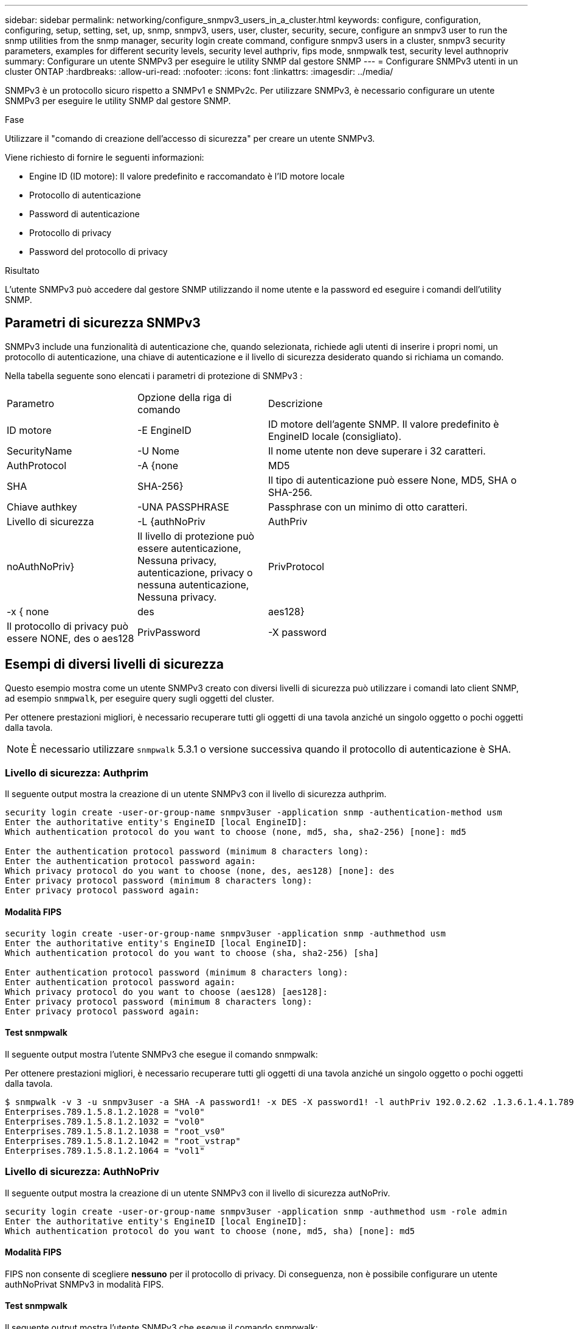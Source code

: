 ---
sidebar: sidebar 
permalink: networking/configure_snmpv3_users_in_a_cluster.html 
keywords: configure, configuration, configuring, setup, setting, set, up, snmp, snmpv3, users, user, cluster, security, secure, configure an snmpv3 user to run the snmp utilities from the snmp manager, security login create command, configure snmpv3 users in a cluster, snmpv3 security parameters, examples for different security levels, security level authpriv, fips mode, snmpwalk test, security level authnopriv 
summary: Configurare un utente SNMPv3 per eseguire le utility SNMP dal gestore SNMP 
---
= Configurare SNMPv3 utenti in un cluster ONTAP
:hardbreaks:
:allow-uri-read: 
:nofooter: 
:icons: font
:linkattrs: 
:imagesdir: ../media/


[role="lead"]
SNMPv3 è un protocollo sicuro rispetto a SNMPv1 e SNMPv2c. Per utilizzare SNMPv3, è necessario configurare un utente SNMPv3 per eseguire le utility SNMP dal gestore SNMP.

.Fase
Utilizzare il "comando di creazione dell'accesso di sicurezza" per creare un utente SNMPv3.

Viene richiesto di fornire le seguenti informazioni:

* Engine ID (ID motore): Il valore predefinito e raccomandato è l'ID motore locale
* Protocollo di autenticazione
* Password di autenticazione
* Protocollo di privacy
* Password del protocollo di privacy


.Risultato
L'utente SNMPv3 può accedere dal gestore SNMP utilizzando il nome utente e la password ed eseguire i comandi dell'utility SNMP.



== Parametri di sicurezza SNMPv3

SNMPv3 include una funzionalità di autenticazione che, quando selezionata, richiede agli utenti di inserire i propri nomi, un protocollo di autenticazione, una chiave di autenticazione e il livello di sicurezza desiderato quando si richiama un comando.

Nella tabella seguente sono elencati i parametri di protezione di SNMPv3 :

[cols="25,25,50"]
|===


| Parametro | Opzione della riga di comando | Descrizione 


 a| 
ID motore
 a| 
-E EngineID
 a| 
ID motore dell'agente SNMP. Il valore predefinito è EngineID locale (consigliato).



 a| 
SecurityName
 a| 
-U Nome
 a| 
Il nome utente non deve superare i 32 caratteri.



 a| 
AuthProtocol
 a| 
-A {none | MD5 | SHA | SHA-256}
 a| 
Il tipo di autenticazione può essere None, MD5, SHA o SHA-256.



 a| 
Chiave authkey
 a| 
-UNA PASSPHRASE
 a| 
Passphrase con un minimo di otto caratteri.



 a| 
Livello di sicurezza
 a| 
-L {authNoPriv | AuthPriv | noAuthNoPriv}
 a| 
Il livello di protezione può essere autenticazione, Nessuna privacy, autenticazione, privacy o nessuna autenticazione, Nessuna privacy.



 a| 
PrivProtocol
 a| 
-x { none | des | aes128}
 a| 
Il protocollo di privacy può essere NONE, des o aes128



 a| 
PrivPassword
 a| 
-X password
 a| 
Password con un minimo di otto caratteri.

|===


== Esempi di diversi livelli di sicurezza

Questo esempio mostra come un utente SNMPv3 creato con diversi livelli di sicurezza può utilizzare i comandi lato client SNMP, ad esempio `snmpwalk`, per eseguire query sugli oggetti del cluster.

Per ottenere prestazioni migliori, è necessario recuperare tutti gli oggetti di una tavola anziché un singolo oggetto o pochi oggetti dalla tavola.


NOTE: È necessario utilizzare `snmpwalk` 5.3.1 o versione successiva quando il protocollo di autenticazione è SHA.



=== Livello di sicurezza: Authprim

Il seguente output mostra la creazione di un utente SNMPv3 con il livello di sicurezza authprim.

....
security login create -user-or-group-name snmpv3user -application snmp -authentication-method usm
Enter the authoritative entity's EngineID [local EngineID]:
Which authentication protocol do you want to choose (none, md5, sha, sha2-256) [none]: md5

Enter the authentication protocol password (minimum 8 characters long):
Enter the authentication protocol password again:
Which privacy protocol do you want to choose (none, des, aes128) [none]: des
Enter privacy protocol password (minimum 8 characters long):
Enter privacy protocol password again:
....


==== Modalità FIPS

....
security login create -user-or-group-name snmpv3user -application snmp -authmethod usm
Enter the authoritative entity's EngineID [local EngineID]:
Which authentication protocol do you want to choose (sha, sha2-256) [sha]

Enter authentication protocol password (minimum 8 characters long):
Enter authentication protocol password again:
Which privacy protocol do you want to choose (aes128) [aes128]:
Enter privacy protocol password (minimum 8 characters long):
Enter privacy protocol password again:
....


==== Test snmpwalk

Il seguente output mostra l'utente SNMPv3 che esegue il comando snmpwalk:

Per ottenere prestazioni migliori, è necessario recuperare tutti gli oggetti di una tavola anziché un singolo oggetto o pochi oggetti dalla tavola.

....
$ snmpwalk -v 3 -u snmpv3user -a SHA -A password1! -x DES -X password1! -l authPriv 192.0.2.62 .1.3.6.1.4.1.789.1.5.8.1.2
Enterprises.789.1.5.8.1.2.1028 = "vol0"
Enterprises.789.1.5.8.1.2.1032 = "vol0"
Enterprises.789.1.5.8.1.2.1038 = "root_vs0"
Enterprises.789.1.5.8.1.2.1042 = "root_vstrap"
Enterprises.789.1.5.8.1.2.1064 = "vol1"
....


=== Livello di sicurezza: AuthNoPriv

Il seguente output mostra la creazione di un utente SNMPv3 con il livello di sicurezza autNoPriv.

....
security login create -user-or-group-name snmpv3user -application snmp -authmethod usm -role admin
Enter the authoritative entity's EngineID [local EngineID]:
Which authentication protocol do you want to choose (none, md5, sha) [none]: md5
....


==== Modalità FIPS

FIPS non consente di scegliere *nessuno* per il protocollo di privacy. Di conseguenza, non è possibile configurare un utente authNoPrivat SNMPv3 in modalità FIPS.



==== Test snmpwalk

Il seguente output mostra l'utente SNMPv3 che esegue il comando snmpwalk:

Per ottenere prestazioni migliori, è necessario recuperare tutti gli oggetti di una tavola anziché un singolo oggetto o pochi oggetti dalla tavola.

....
$ snmpwalk -v 3 -u snmpv3user1 -a MD5 -A password1!  -l authNoPriv 192.0.2.62 .1.3.6.1.4.1.789.1.5.8.1.2
Enterprises.789.1.5.8.1.2.1028 = "vol0"
Enterprises.789.1.5.8.1.2.1032 = "vol0"
Enterprises.789.1.5.8.1.2.1038 = "root_vs0"
Enterprises.789.1.5.8.1.2.1042 = "root_vstrap"
Enterprises.789.1.5.8.1.2.1064 = "vol1"
....


=== Livello di sicurezza: NoAuthNoPriv

Il seguente output mostra la creazione di un utente SNMPv3 con il livello di sicurezza noAuthNoPrimv.

....
security login create -user-or-group-name snmpv3user -application snmp -authmethod usm -role admin
Enter the authoritative entity's EngineID [local EngineID]:
Which authentication protocol do you want to choose (none, md5, sha) [none]: none
....


==== Modalità FIPS

FIPS non consente di scegliere *nessuno* per il protocollo di privacy.



==== Test snmpwalk

Il seguente output mostra l'utente SNMPv3 che esegue il comando snmpwalk:

Per ottenere prestazioni migliori, è necessario recuperare tutti gli oggetti di una tavola anziché un singolo oggetto o pochi oggetti dalla tavola.

....
$ snmpwalk -v 3 -u snmpv3user2 -l noAuthNoPriv 192.0.2.62 .1.3.6.1.4.1.789.1.5.8.1.2
Enterprises.789.1.5.8.1.2.1028 = "vol0"
Enterprises.789.1.5.8.1.2.1032 = "vol0"
Enterprises.789.1.5.8.1.2.1038 = "root_vs0"
Enterprises.789.1.5.8.1.2.1042 = "root_vstrap"
Enterprises.789.1.5.8.1.2.1064 = "vol1"
....